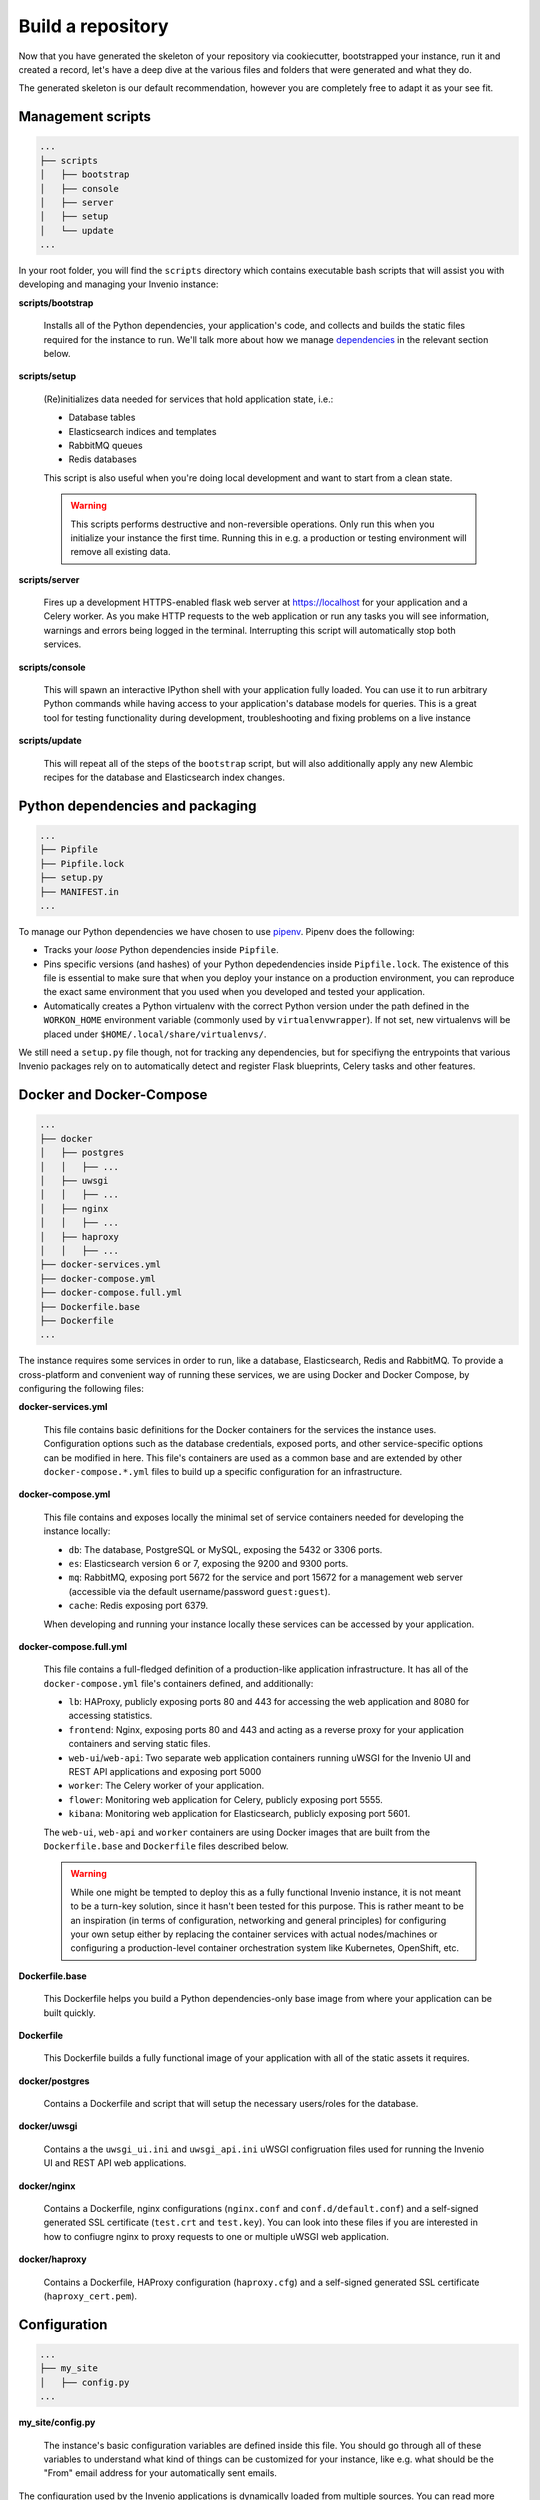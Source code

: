 ..
    This file is part of Invenio.
    Copyright (C) 2018 CERN.

    Invenio is free software; you can redistribute it and/or modify it
    under the terms of the MIT License; see LICENSE file for more details.

.. _build-repository:

Build a repository
==================

Now that you have generated the skeleton of your repository via cookiecutter,
bootstrapped your instance, run it and created a record, let's have a deep dive
at the various files and folders that were generated and what they do.

The generated skeleton is our default recommendation, however you are
completely free to adapt it as your see fit.

Management scripts
------------------

.. code-block:: shell

    ...
    ├── scripts
    │   ├── bootstrap
    │   ├── console
    │   ├── server
    │   ├── setup
    │   └── update
    ...

In your root folder, you will find the ``scripts`` directory which contains
executable bash scripts that will assist you with developing and managing your
Invenio instance:

**scripts/bootstrap**

  Installs all of the Python dependencies, your application's code, and
  collects and builds the static files required for the instance to run. We'll
  talk more about how we manage `dependencies`_ in the relevant section below.

**scripts/setup**

  (Re)initializes data needed for services that hold application state, i.e.:

  - Database tables
  - Elasticsearch indices and templates
  - RabbitMQ queues
  - Redis databases

  This script is also useful when you're doing local development and want to
  start from a clean state.

  .. warning::

      This scripts performs destructive and non-reversible operations. Only run
      this when you initialize your instance the first time. Running this in
      e.g. a production or testing environment will remove all existing data.

**scripts/server**

  Fires up a development HTTPS-enabled flask web server at https://localhost
  for your application and a Celery worker. As you make HTTP requests to the
  web application or run any tasks you will see information, warnings and
  errors being logged in the terminal. Interrupting this script will
  automatically stop both services.

**scripts/console**

  This will spawn an interactive IPython shell with your application fully
  loaded. You can use it to run arbitrary Python commands while having access
  to your application's database models for queries. This is a great tool for
  testing functionality during development, troubleshooting and fixing problems
  on a live instance

**scripts/update**

  This will repeat all of the steps of the ``bootstrap`` script, but will also
  additionally apply any new Alembic recipes for the database and Elasticsearch
  index changes.

.. _dependencies:

Python dependencies and packaging
---------------------------------

.. code-block:: shell

    ...
    ├── Pipfile
    ├── Pipfile.lock
    ├── setup.py
    ├── MANIFEST.in
    ...

To manage our Python dependencies we have chosen to use `pipenv
<https://pipenv.readthedocs.io>`_. Pipenv does the following:

- Tracks your *loose* Python dependencies inside ``Pipfile``.
- Pins specific versions (and hashes) of your Python depedendencies inside
  ``Pipfile.lock``. The existence of this file is essential to make sure that
  when you deploy your instance on a production environment, you can reproduce
  the exact same environment that you used when you developed and tested your
  application.
- Automatically creates a Python virtualenv with the correct Python version
  under the path defined in the ``WORKON_HOME`` environment variable (commonly
  used by ``virtualenvwrapper``). If not set, new virtualenvs will be placed
  under ``$HOME/.local/share/virtualenvs/``.

We still need a ``setup.py`` file though, not for tracking any dependencies,
but for specifiyng the entrypoints that various Invenio packages rely on to
automatically detect and register Flask blueprints, Celery tasks and other
features.

Docker and Docker-Compose
-------------------------

.. code-block:: shell

    ...
    ├── docker
    │   ├── postgres
    │   │   ├── ...
    │   ├── uwsgi
    │   │   ├── ...
    │   ├── nginx
    │   │   ├── ...
    │   ├── haproxy
    │   │   ├── ...
    ├── docker-services.yml
    ├── docker-compose.yml
    ├── docker-compose.full.yml
    ├── Dockerfile.base
    ├── Dockerfile
    ...

The instance requires some services in order to run, like a database,
Elasticsearch, Redis and RabbitMQ. To provide a cross-platform and convenient
way of running these services, we are using Docker and Docker Compose, by
configuring the following files:

**docker-services.yml**

  This file contains basic definitions for the Docker containers for the
  services the instance uses. Configuration options such as the database
  credentials, exposed ports, and other service-specific options can be
  modified in here. This file's containers are used as a common base and are
  extended by other ``docker-compose.*.yml`` files to build up a specific
  configuration for an infrastructure.

**docker-compose.yml**

  This file contains and exposes locally the minimal set of service containers
  needed for developing the instance locally:

  - ``db``: The database, PostgreSQL or MySQL, exposing the 5432 or 3306 ports.
  - ``es``: Elasticsearch version 6 or 7, exposing the 9200 and 9300 ports.
  - ``mq``: RabbitMQ, exposing port 5672 for the service and port 15672 for a
    management web server (accessible via the default username/password
    ``guest:guest``).
  - ``cache``: Redis exposing port 6379.

  When developing and running your instance locally these services can be
  accessed by your application.

**docker-compose.full.yml**

  This file contains a full-fledged definition of a production-like application
  infrastructure. It has all of the ``docker-compose.yml`` file's containers
  defined, and additionally:

  - ``lb``: HAProxy, publicly exposing ports 80 and 443 for accessing the web
    application and 8080 for accessing statistics.
  - ``frontend``: Nginx, exposing ports 80 and 443 and acting as a reverse
    proxy for your application containers and serving static files.
  - ``web-ui``/``web-api``: Two separate web application containers running
    uWSGI for the Invenio UI and REST API applications and exposing port 5000
  - ``worker``: The Celery worker of your application.
  - ``flower``: Monitoring web application for Celery, publicly exposing port
    5555.
  - ``kibana``: Monitoring web application for Elasticsearch, publicly exposing
    port 5601.

  The ``web-ui``, ``web-api`` and ``worker`` containers are using Docker images
  that are built from the ``Dockerfile.base`` and ``Dockerfile`` files
  described below.

  .. warning::

      While one might be tempted to deploy this as a fully functional Invenio
      instance, it is not meant to be a turn-key solution, since it hasn't been
      tested for this purpose. This is rather meant to be an inspiration (in
      terms of configuration, networking and general principles) for
      configuring your own setup either by replacing the container services
      with actual nodes/machines or configuring a production-level container
      orchestration system like Kubernetes, OpenShift, etc.

**Dockerfile.base**

  This Dockerfile helps you build a Python dependencies-only base image from
  where your application can be built quickly.

**Dockerfile**

  This Dockerfile builds a fully functional image of your application with all
  of the static assets it requires.

**docker/postgres**

  Contains a Dockerfile and script that will setup the necessary users/roles
  for the database.

**docker/uwsgi**

  Contains a the ``uwsgi_ui.ini`` and ``uwsgi_api.ini`` uWSGI configruation
  files used for running the Invenio UI and REST API web applications.

**docker/nginx**

  Contains a Dockerfile, nginx configurations (``nginx.conf`` and
  ``conf.d/default.conf``) and a self-signed generated SSL certificate
  (``test.crt`` and ``test.key``). You can look into these files if you are
  interested in how to confiugre nginx to proxy requests to one or multiple
  uWSGI web application.

**docker/haproxy**

  Contains a Dockerfile, HAProxy configuration (``haproxy.cfg``) and a
  self-signed generated SSL certificate (``haproxy_cert.pem``).

Configuration
-------------

.. code-block:: shell

    ...
    ├── my_site
    │   ├── config.py
    ...

**my_site/config.py**

  The instance's basic configuration variables are defined inside this file.
  You should go through all of these variables to understand what kind of
  things can be customized for your instance, like e.g. what should be the
  "From" email address for your automatically sent emails.

The configuration used by the Invenio applications is dynamically loaded from
multiple sources. You can read more about this in `Invenio-Config documentation
<https://invenio-config.readthedocs.io>`_. Probably the most important part of
this, is the order in which the various configuration sources are loaded, which
allows you to effectively override any config variable. The following list
describes this order (every item overrides the one above it):

- Configuation modules defined in ``invenio_config.module`` entrypoints.
  ``my_site.config`` is actually one of them. You can add as many as you want
  and they will be applied in alphabetical order of the entrypoint name.
- Configuration in the ``<app.instance_path>/invenio.cfg``. For local
  development this is usually ``${VIRUAL_ENV}/var/instance/invenio.cfg``.
- ``INVENIO_XYZ`` environment variables. If for example you want to override
  the ``SECRET_KEY``, you would have to do ``export
  INVENIO_SECRET_KEY="my-secret"``.

Tests
-----

.. code-block:: shell

    ...
    ├── tests
    │   ├── api
    │   │   ├── conftest.py
    │   │   └── test_api_simple_flow.py
    │   ├── e2e
    │   │   ├── conftest.py
    │   │   └── test_front_page.py
    │   ├── ui
    │   │   └── conftest.py
    │   ├── conftest.py
    │   └── test_version.py
    ├── pytest.ini
    ├── run-tests.sh
    ...

In Invenio we're using the Python `pytest <https://pytest.org/>`_ library for
testing. All of the instance's tests are placed in the ``tests/`` directory.

**tests/ui/**

  Includes tests that use the UI application views.

**tests/api/**

  Includes tests that use the REST API application views.

**tests/e2e/**

  Includes Selenium-based end-to-end tests which access both the UI and REST
  API applications.

**pytest.ini**

  Used to configure ``pytest`` and its various plugins.

**run-tests.sh**

  You can run this script locally or in your CI/CD pipeline and it will check:

  - Your Python dependencies for security vulnerabilities using
    `pyup.io's "safety" library <https://github.com/pyupio/safety>`_.
  - Your docs styling based on `PEP 257
    <https://www.python.org/dev/peps/pep-0257/>`_.
  - Your Python import for the correct sorting order using `isort
    <https://readthedocs.org/projects/isort/>`_.
  - Your ``MANIFEST.in`` for any missing entries.
  - Your docs are building without errors.
  - That your tests are passing.

Documentation
-------------

.. code-block:: shell

    ...
    ├── docs
    │   ├── api.rst
    │   ├── authors.rst
    │   ├── changes.rst
    │   ├── configuration.rst
    │   ├── conf.py
    │   ├── contributing.rst
    │   ├── index.rst
    │   ├── installation.rst
    │   ├── license.rst
    │   ├── make.bat
    │   ├── Makefile
    │   ├── requirements.txt
    │   └── usage.rst
    ├── AUTHORS.rst
    ├── CHANGES.rst
    ├── CONTRIBUTING.rst
    ├── INSTALL.rst
    ├── README.rst
    ...

To build the instance's documentation we're using `Sphinx docs
<https://www.sphinx-doc.org>`_ and `reStructuredText
<http://docutils.sourceforge.net/rst.html>`_ as a markup language.

**docs/*.rst**

  The various ``.rst`` files are placed in the root of your repository and in
  the ``docs/`` directory, and will be used to build your instance's
  documentation, via running ``pipenv run build_sphinx``.

**docs/conf.py**

  This is the place where various documentation configuration variables can be
  set. You can have a look at it and tweak things based `Sphinx docs' extensive
  section on its configuration
  <http://www.sphinx-doc.org/en/master/usage/configuration.html>`
